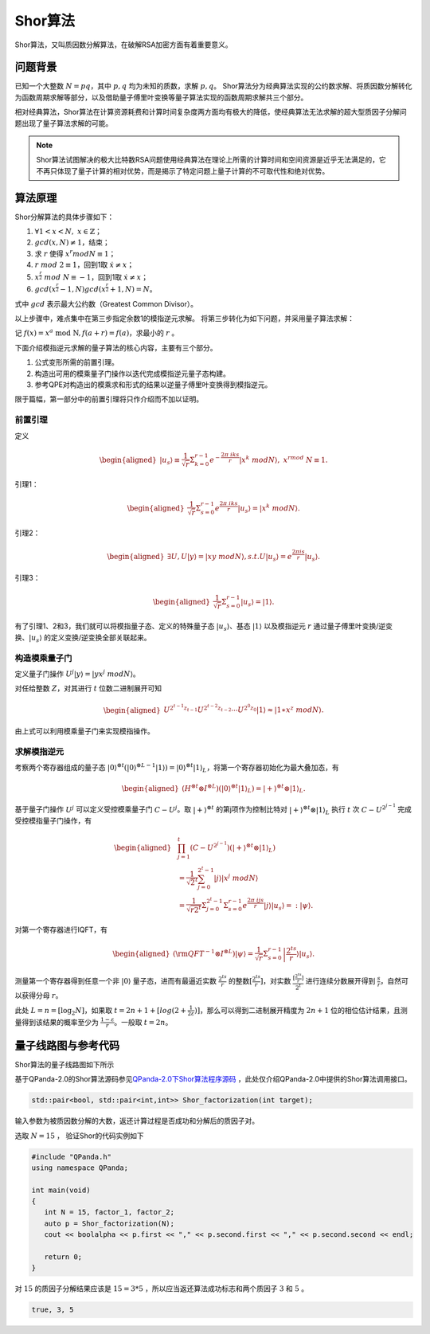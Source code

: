 Shor算法
####

Shor算法，又叫质因数分解算法，在破解RSA加密方面有着重要意义。

问题背景
****

已知一个大整数 :math:`N=pq`，其中 :math:`p,q` 均为未知的质数，求解 :math:`p,q`。
Shor算法分为经典算法实现的公约数求解、将质因数分解转化为函数周期求解等部分，以及借助量子傅里叶变换等量子算法实现的函数周期求解共三个部分。

相对经典算法，Shor算法在计算资源耗费和计算时间复杂度两方面均有极大的降低，使经典算法无法求解的超大型质因子分解问题出现了量子算法求解的可能。

.. note:: Shor算法试图解决的极大比特数RSA问题使用经典算法在理论上所需的计算时间和空间资源是近乎无法满足的，它不再只体现了量子计算的相对优势，\
   而是揭示了特定问题上量子计算的不可取代性和绝对优势。

算法原理
****

Shor分解算法的具体步骤如下：

#. :math:`\forall 1<x<N,\ x\in\mathbb{Z}`；
#.	:math:`gcd(x,N)\neq 1`，结束；
#. 求 :math:`r` 使得 :math:`x^r mod N≡1`；
#.	:math:`r\ mod\ 2\equiv1`，回到1取 :math:`\dot{x}≠x`；
#.	:math:`x^\frac{r}{2}\ mod\ N\equiv-1`，回到1取 :math:`\dot{x}≠x`；
#.	:math:`gcd(x^\frac{r}{2}-1,N)gcd(x^\frac{r}{2}+1,N)=N`。

式中 :math:`gcd` 表示最大公约数（Greatest Common Divisor）。

以上步骤中，难点集中在第三步指定余数1的模指逆元求解。
将第三步转化为如下问题，并采用量子算法求解：

记 :math:`f\left(x\right)=x^a\mathrm{\ mod\ N},f\left(a+r\right)=f\left(a\right)`，求最小的 :math:`r` 。

下面介绍模指逆元求解的量子算法的核心内容，主要有三个部分。

#. 公式变形所需的前置引理。
#. 构造出可用的模乘量子门操作以迭代完成模指逆元量子态构建。
#. 参考QPE对构造出的模乘求和形式的结果以逆量子傅里叶变换得到模指逆元。

限于篇幅，第一部分中的前置引理将只作介绍而不加以证明。

前置引理
++++

定义

.. math::
   \begin{aligned}
   \left|u_s\right\rangle\equiv\frac{1}{\sqrt{r}}\Sigma_{k=0}^{r-1}e^{-\frac{2\pi\ iks}{r}}\left|x^k\ mod N\right\rangle,\ x^rmod\ N\equiv1.
   \end{aligned}
引理1：

.. math::
   \begin{aligned}
   \frac{1}{\sqrt{r}}\Sigma_{s=0}^{r-1}e^\frac{2\pi\ iks}{r}\left|u_s\right\rangle=\left|x^k\ modN\right\rangle.
   \end{aligned}
引理2：

.. math::
   \begin{aligned}
   \exists U,U\left|y\right\rangle=\left|xy\ modN\right\rangle,s.t.U\left|u_s\right\rangle=e^\frac{2\pi is}{r}\left|u_s\right\rangle.
   \end{aligned}
引理3：

.. math::
   \begin{aligned}
   \frac{1}{\sqrt{r}}\Sigma_{s=0}^{r-1}\left|u_s\right\rangle=\left|1\right\rangle.
   \end{aligned}

有了引理1、2和3，我们就可以将模指量子态、定义的特殊量子态 :math:`\left|u_s\right\rangle`、基态 :math:`\left|1\right\rangle` 
以及模指逆元 :math:`r` 通过量子傅里叶变换/逆变换、:math:`\left|u_s\right\rangle` 的定义变换/逆变换全部关联起来。

构造模乘量子门
++++

定义量子门操作 :math:`U^j\left|y\right\rangle=\left|yx^j\ modN\right\rangle`。

对任给整数 :math:`Z`，对其进行 :math:`t` 位数二进制展开可知

.. math::
   \begin{aligned}
   U^{2^{t-1}z_{t-1}}U^{2^{t-2}z_{t-2}}\cdots U^{2^0z_0}\left|1\right\rangle\approx\left|1\ast x^z\ modN\right\rangle.
   \end{aligned}
由上式可以利用模乘量子门来实现模指操作。

求解模指逆元
++++

考察两个寄存器组成的量子态 :math:`\left|0\right\rangle^{\otimes t}(\left|0\right\rangle^{\otimes L-1}
\left|1\right\rangle){=\left|0\right\rangle^{\otimes t}\left|1\right\rangle}_L`，将第一个寄存器初始化为最大叠加态，有

.. math::
   \begin{aligned}
   (H^{\otimes t}{\otimes I^{\otimes L})(\left|0\right\rangle}^{\otimes t}\left|1\right\rangle_L)
   =\left|+\right\rangle^{\otimes t}\otimes\left|1\right\rangle_L.
   \end{aligned}
基于量子门操作 :math:`U^j` 可以定义受控模乘量子门 :math:`C-U^j`。取 :math:`\left|+\right\rangle^{\otimes t}` 的第j项\
作为控制比特对 :math:`\left|+\right\rangle^{\otimes t}\otimes\left|1\right\rangle_L` 执行 :math:`t` 次 :math:`C-U^{2^{j-1}}`
完成受控模指量子门操作，有

.. math::
   \begin{aligned}
   &\prod_{j=1}^{t}\left(C-U^{2^{j-1}}\right)\left(\left|+\right\rangle^{\otimes t}\otimes\left|1\right\rangle_L\right)\\
   & =\frac{1}{{\sqrt2}^t}\sum_{j=0}^{2^t-1}\left|j\right\rangle\left|x^j\ modN\right\rangle \\
   & =\frac{1}{\sqrt{r2^t}}{\Sigma_{j=0}^{2^t-1}\Sigma}_{s=0}^{r-1}e^\frac{2\pi\ ijs}{r}
   \left|j\right\rangle\left|u_s\right\rangle=:\left|\psi\right\rangle.
   \end{aligned}

对第一个寄存器进行IQFT，有

.. math::
   \begin{aligned}
   ({\rm QFT}^{-1}\otimes I^{\otimes L})\left|\psi\right\rangle=\frac{1}{\sqrt r}\Sigma_{s=0}^{r-1}
   \left|\frac{2^ts}{r}\right\rangle\left|u_s\right\rangle.
   \end{aligned}
测量第一个寄存器得到任意一个非 :math:`\left|0\right\rangle` 量子态，进而有最逼近实数 :math:`\frac{2^ts}{r}` 的整数\
:math:`[\frac{2^ts}{r}]`，对实数 :math:`\frac{[\frac{2^ts}{r}]}{2^t}` 进行连续分数展开得到 :math:`\frac{s}{r}`，\
自然可以获得分母 :math:`r`。

此处 :math:`L=n={[\log}_2N]`，如果取 :math:`t=2n+1+[log(2+\frac{1}{2\varepsilon})]`，那么可以得到二进制展开精度为
:math:`2n+1` 位的相位估计结果，且测量得到该结果的概率至少为 :math:`\frac{1-\varepsilon}{r}`。一般取 :math:`t=2n`。

量子线路图与参考代码
****

Shor算法的量子线路图如下所示

.. image:: images/Shor.png
   :align: center

基于QPanda-2.0的Shor算法源码参见\
`QPanda-2.0下Shor算法程序源码 <https://github.com/OriginQ/QPanda-2/tree/master/QAlg/Shor>`_ \ ，\
此处仅介绍QPanda-2.0中提供的Shor算法调用接口。

.. code-block:: c

   std::pair<bool, std::pair<int,int>> Shor_factorization(int target);

输入参数为被质因数分解的大数，返还计算过程是否成功和分解后的质因子对。

选取 :math:`N=15` ，
验证Shor的代码实例如下

.. code-block:: c

   #include "QPanda.h"
   using namespace QPanda;

   int main(void)
   {
      int N = 15, factor_1, factor_2;
      auto p = Shor_factorization(N);
      cout << boolalpha << p.first << "," << p.second.first << "," << p.second.second << endl;

      return 0;
   }

对 :math:`15` 的质因子分解结果应该是 :math:`15=3*5` ，所以应当返还算法成功标志和两个质因子 :math:`3` 和 :math:`5` 。 

.. code-block:: c

   true, 3, 5
